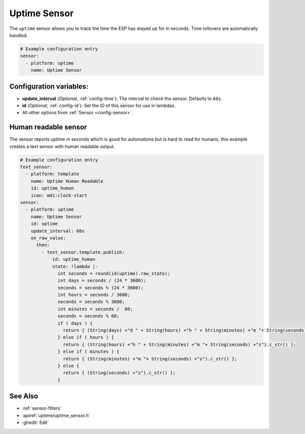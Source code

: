 Uptime Sensor
=============

.. seo::
    :description: Instructions for setting up a sensor that tracks the uptime of the ESP.
    :image: timer.png

The ``uptime`` sensor allows you to track the time the ESP has stayed up for in seconds.
Time rollovers are automatically handled.

.. code-block:: yaml

    # Example configuration entry
    sensor:
      - platform: uptime
        name: Uptime Sensor

Configuration variables:
------------------------

- **update_interval** (*Optional*, :ref:`config-time`): The interval to check the sensor. Defaults to ``60s``.

- **id** (*Optional*, :ref:`config-id`): Set the ID of this sensor for use in lambdas.
- All other options from :ref:`Sensor <config-sensor>`.

Human readable sensor
---------------------

The sensor reports uptime in seconds which is good for automations
but is hard to read for humans, this example creates a text sensor
with human readable output.

.. code-block:: yaml

    # Example configuration entry
    text_sensor:
      - platform: template
        name: Uptime Human Readable
        id: uptime_human
        icon: mdi:clock-start
    sensor:
      - platform: uptime
        name: Uptime Sensor
        id: uptime
        update_interval: 60s
        on_raw_value:
          then:
            - text_sensor.template.publish:
                id: uptime_human
                state: !lambda |-
                  int seconds = round(id(uptime).raw_state);
                  int days = seconds / (24 * 3600);
                  seconds = seconds % (24 * 3600);
                  int hours = seconds / 3600;
                  seconds = seconds % 3600;
                  int minutes = seconds /  60;
                  seconds = seconds % 60;
                  if ( days ) {
                    return { (String(days) +"d " + String(hours) +"h " + String(minutes) +"m "+ String(seconds) +"s").c_str() };
                  } else if ( hours ) {
                    return { (String(hours) +"h " + String(minutes) +"m "+ String(seconds) +"s").c_str() };
                  } else if ( minutes ) {
                    return { (String(minutes) +"m "+ String(seconds) +"s").c_str() };
                  } else {
                    return { (String(seconds) +"s").c_str() };
                  }

See Also
--------

- :ref:`sensor-filters`
- :apiref:`uptime/uptime_sensor.h`
- :ghedit:`Edit`
